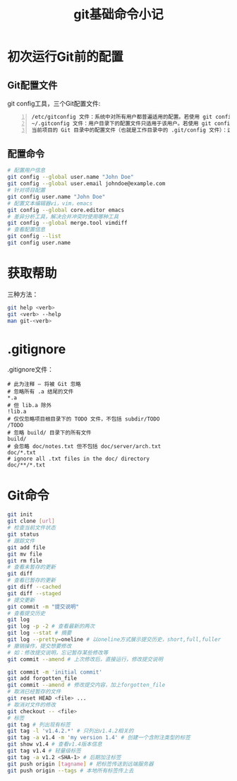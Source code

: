 #+TITLE: git基础命令小记
#+OPTIONS: ^:{}
#+OPTIONS: *:nil

* 初次运行Git前的配置

** Git配置文件
git config工具，三个Git配置文件:
#+BEGIN_EXAMPLE -n
  /etc/gitconfig 文件：系统中对所有用户都普遍适用的配置。若使用 git config 时用 --system 选项，读写的就是这个文件。
  ~/.gitconfig 文件：用户目录下的配置文件只适用于该用户。若使用 git config 时用 --global 选项，读写的就是这个文件。
  当前项目的 Git 目录中的配置文件（也就是工作目录中的 .git/config 文件）：这里的配置仅仅针对当前项目有效。每一个级别的配置都会覆盖上层的相同配置，所以 .git/config 里的配置会覆盖 /etc/gitconfig 中的同名变量。
#+END_EXAMPLE

** 配置命令
#+BEGIN_SRC sh
  # 配置用户信息
  git config --global user.name "John Doe"
  git config --global user.email johndoe@example.com
  # 针对项目配置
  git config user.name "John Doe"
  # 配置文本编辑器vi，vim，emacs
  git config --global core.editor emacs
  # 差异分析工具，解决合并冲突时使用哪种工具
  git config --global merge.tool vimdiff
  # 查看配置信息
  git config --list
  git config user.name
#+END_SRC

* 获取帮助
三种方法：
#+BEGIN_SRC sh
  git help <verb>
  git <verb> --help
  man git-<verb>
#+END_SRC

* .gitignore
.gitignore文件：
#+BEGIN_EXAMPLE
  # 此为注释 – 将被 Git 忽略
  # 忽略所有 .a 结尾的文件
  ,*.a
  # 但 lib.a 除外
  !lib.a
  # 仅仅忽略项目根目录下的 TODO 文件，不包括 subdir/TODO
  /TODO
  # 忽略 build/ 目录下的所有文件
  build/
  # 会忽略 doc/notes.txt 但不包括 doc/server/arch.txt
  doc/*.txt
  # ignore all .txt files in the doc/ directory
  doc/**/*.txt
#+END_EXAMPLE
* Git命令
#+BEGIN_SRC sh
  git init
  git clone [url]
  # 检查当前文件状态
  git status
  # 跟踪文件
  git add file
  git mv file
  git rm file
  # 查看未暂存的更新
  git diff
  # 查看已暂存的更新
  git diff --cached
  git diff --staged
  # 提交更新
  git commit -m "提交说明"
  # 查看提交历史
  git log
  git log -p -2 # 查看最新的两次
  git log --stat # 摘要
  git log --pretty=oneline # 以oneline方式展示提交历史，short,full,fuller
  # 撤销操作，提交想要修改
  # 如：修改提交说明，忘记暂存某些修改等
  git commit --amend # 上次修改后，直接运行，修改提交说明
  
  git commit -m 'initial commit'
  git add forgotten_file
  git commit --amend # 修改提交内容，加上forgotten_file
  # 取消已经暂存的文件
  git reset HEAD <file> ...
  # 取消对文件的修改
  git checkout -- <file>
  # 标签
  git tag # 列出现有标签
  git tag -l 'v1.4.2.*' # 只列出v1.4.2相关的
  git tag -a v1.4 -m 'my version 1.4' # 创建一个含附注类型的标签
  git show v1.4 # 查看v1.4版本信息
  git tag v1.4 # 轻量级标签
  git tag -a v1.2 <SHA-1> # 后期加注标签
  git push origin [tagname] # 把标签传送到远端服务器
  git push origin --tags # 本地所有标签传上去
#+END_SRC
